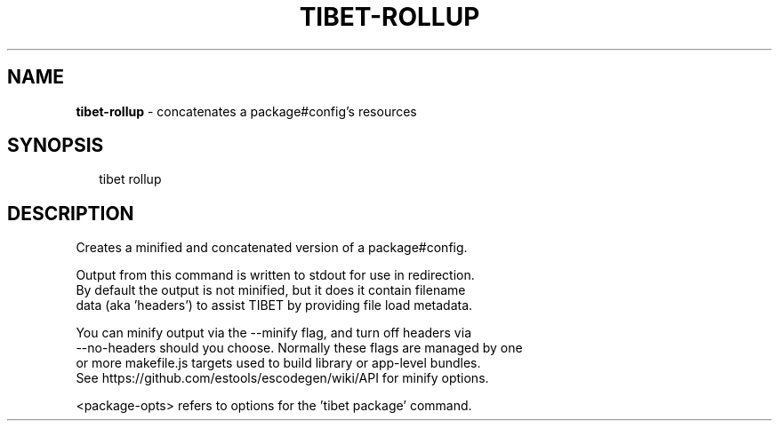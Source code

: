.TH "TIBET\-ROLLUP" "1" "June 2016" "" ""
.SH "NAME"
\fBtibet-rollup\fR \- concatenates a package#config's resources
.SH SYNOPSIS
.P
.RS 2
.nf
tibet rollup
.fi
.RE
.SH DESCRIPTION
.P
Creates a minified and concatenated version of a package#config\.
.P
Output from this command is written to stdout for use in redirection\.
.br
By default the output is not minified, but it does it contain filename
.br
data (aka 'headers') to assist TIBET by providing file load metadata\.
.P
You can minify output via the \-\-minify flag, and turn off headers via
.br
\-\-no\-headers should you choose\. Normally these flags are managed by one
.br
or more makefile\.js targets used to build library or app\-level bundles\.
.br
See https://github\.com/estools/escodegen/wiki/API for minify options\.
.P
<package\-opts> refers to options for the 'tibet package' command\.

